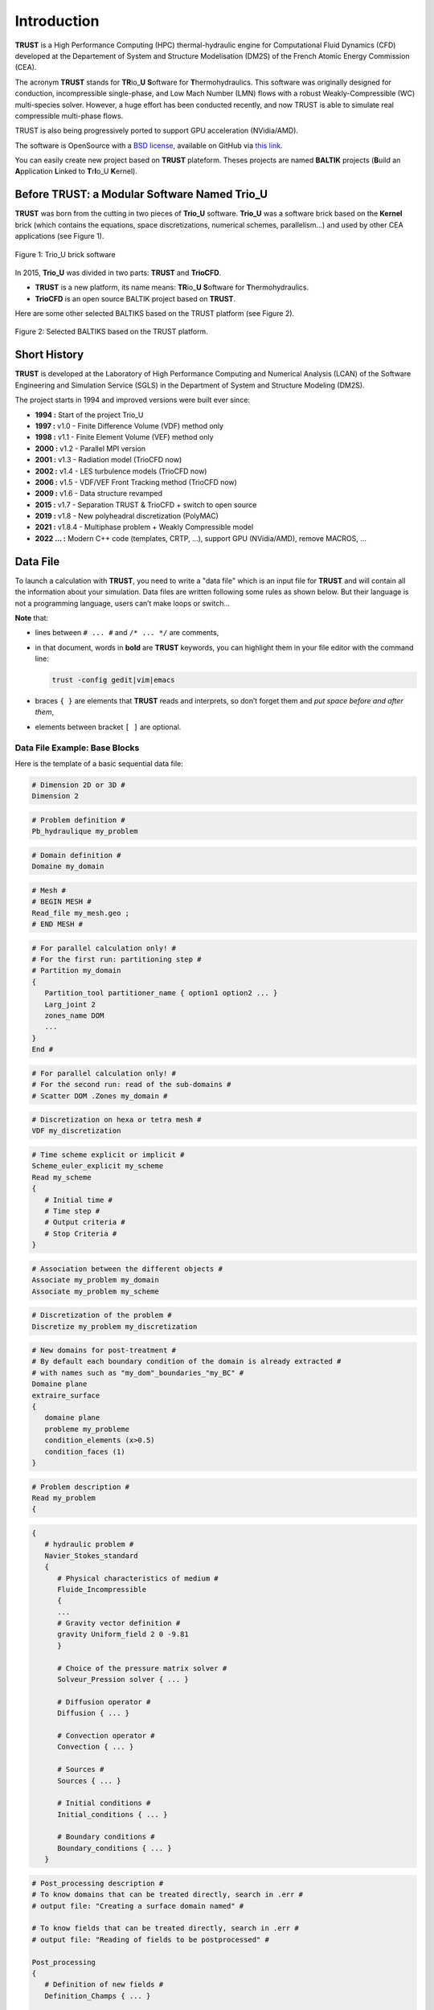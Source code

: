 Introduction
============

**TRUST** is a High Performance Computing (HPC) thermal-hydraulic engine for Computational Fluid Dynamics (CFD) developed at the Departement of System and Structure Modelisation (DM2S) of the French Atomic Energy Commission (CEA).

The acronym **TRUST** stands for **TR**\ io\_\ **U** **S**\ oftware for **T**\ hermohydraulics. This software was originally designed for conduction, incompressible single-phase, and Low Mach Number (LMN) flows with a robust Weakly-Compressible (WC) multi-species solver. However, a huge effort has been conducted recently, and now TRUST is able to simulate real compressible multi-phase flows. 

TRUST is also being progressively ported to support GPU acceleration (NVidia/AMD).

The software is OpenSource with a `BSD license <https://github.com/cea-trust-platform/trust-code/blob/master/License.txt>`__, available on GitHub via `this link <https://github.com/cea-trust-platform/trust-code>`__.

You can easily create new project based on **TRUST** plateform. Theses projects are named **BALTIK** projects (**B**\ uild an **A**\ pplication **L**\ inked to **T**\ r\ **I**\ o_U **K**\ ernel).

.. https://github.com/cea-trust-platform/trust-code/blob/master/License.txt

.. https://github.com/cea-trust-platform/trust-code

Before TRUST: a Modular Software Named Trio_U
---------------------------------------------

**TRUST** was born from the cutting in two pieces of **Trio_U** software. **Trio_U** was a software brick based on the **Kernel** brick (which contains the equations, space discretizations, numerical schemes, parallelism...) and used by other CEA applications (see Figure 1).

.. figure:: images/tikz1.png
   :alt: image description
   :width: 600px
   :align: center
   :figclass: small-caption

   Figure 1: Trio_U brick software

.. raw:: html

   <style>
   .small-caption {
     display: table;
     caption-side: bottom;
     font-size: smaller;
     margin-top: 5px;
     text-align: center; /* Add this line */
   }
   </style>

In 2015, **Trio_U** was divided in two parts: **TRUST** and **TrioCFD**.

-  **TRUST** is a new platform, its name means: **TR**\ io\_\ **U** **S**\ oftware for **T**\ hermohydraulics.

-  **TrioCFD** is an open source BALTIK project based on **TRUST**.

Here are some other selected BALTIKS based on the TRUST platform (see Figure 2).

.. figure:: images/tikz2.png
   :alt: image description
   :width: 700px
   :align: center
   :figclass: small-caption

   Figure 2: Selected BALTIKS based on the TRUST platform.

Short History
-------------

**TRUST** is developed at the Laboratory of High Performance Computing and Numerical Analysis (LCAN) of the Software Engineering and Simulation Service (SGLS) in the Department of System and Structure Modeling (DM2S). 

The project starts in 1994 and improved versions were built ever since:

- **1994 :** Start of the project Trio_U

- **1997 :** v1.0 - Finite Difference Volume (VDF) method only

- **1998 :** v1.1 - Finite Element Volume (VEF) method only

- **2000 :** v1.2 - Parallel MPI version

- **2001 :** v1.3 - Radiation model (TrioCFD now)

- **2002 :** v1.4 - LES turbulence models (TrioCFD now)

- **2006 :** v1.5 - VDF/VEF Front Tracking method (TrioCFD now)
 
- **2009 :** v1.6 - Data structure revamped

- **2015 :** v1.7 - Separation TRUST & TrioCFD + switch to open source

- **2019 :** v1.8 - New polyheadral discretization (PolyMAC)

- **2021 :** v1.8.4 - Multiphase problem + Weakly Compressible model

- **2022 ... :** Modern C++ code (templates, CRTP, ...), support GPU (NVidia/AMD), remove MACROS, ...

Data File
---------

To launch a calculation with **TRUST**, you need to write a "data file" which is an input file for **TRUST** and will contain all the information about your simulation. Data files are written following some rules as shown below. But their language is not a programming language, users can’t make loops or switch...

**Note** that:

-  lines between ``# ... #`` and ``/* ... */`` are comments,

-  in that document, words in **bold** are **TRUST** keywords, you can highlight them in your file editor with the command line:
   
   .. code-block:: bash

      trust -config gedit|vim|emacs

-  braces ``{ }`` are elements that **TRUST** reads and interprets, so don’t forget them and *put space* *before and after them*,

-  elements between bracket ``[ ]`` are optional.

.. _dataset:

Data File Example: Base Blocks
~~~~~~~~~~~~~~~~~~~~~~~~~~~~~~

Here is the template of a basic sequential data file:

.. code-block:: bash

   # Dimension 2D or 3D #
   Dimension 2

.. code-block:: bash

   # Problem definition #
   Pb_hydraulique my_problem

.. code-block:: bash

   # Domain definition #
   Domaine my_domain

.. code-block:: bash

   # Mesh #
   # BEGIN MESH #
   Read_file my_mesh.geo ;
   # END MESH #

.. code-block:: bash

   # For parallel calculation only! #
   # For the first run: partitioning step #
   # Partition my_domain
   {
      Partition_tool partitioner_name { option1 option2 ... }
      Larg_joint 2
      zones_name DOM
      ...
   }
   End #

.. code-block:: bash

   # For parallel calculation only! #
   # For the second run: read of the sub-domains #
   # Scatter DOM .Zones my_domain #

.. code-block:: bash

   # Discretization on hexa or tetra mesh #
   VDF my_discretization

.. code-block:: bash

   # Time scheme explicit or implicit #
   Scheme_euler_explicit my_scheme
   Read my_scheme
   {
      # Initial time #
      # Time step #
      # Output criteria #
      # Stop Criteria #
   }

.. code-block:: bash

   # Association between the different objects #
   Associate my_problem my_domain
   Associate my_problem my_scheme

.. code-block:: bash

   # Discretization of the problem #
   Discretize my_problem my_discretization

.. code-block:: bash

   # New domains for post-treatment #
   # By default each boundary condition of the domain is already extracted #
   # with names such as "my_dom"_boundaries_"my_BC" #
   Domaine plane
   extraire_surface
   {
      domaine plane
      probleme my_probleme
      condition_elements (x>0.5)
      condition_faces (1)
   }

.. code-block:: bash

   # Problem description #
   Read my_problem
   {

.. code-block:: bash

      {
         # hydraulic problem #
         Navier_Stokes_standard
         {
            # Physical characteristics of medium #
            Fluide_Incompressible
            {
            ...
            # Gravity vector definition #
            gravity Uniform_field 2 0 -9.81
            }

            # Choice of the pressure matrix solver #
            Solveur_Pression solver { ... }

            # Diffusion operator #
            Diffusion { ... }

            # Convection operator #
            Convection { ... }

            # Sources #
            Sources { ... }

            # Initial conditions #
            Initial_conditions { ... }

            # Boundary conditions #
            Boundary_conditions { ... }
         }

.. code-block:: bash

         # Post_processing description #
         # To know domains that can be treated directly, search in .err #
         # output file: "Creating a surface domain named" #

         # To know fields that can be treated directly, search in .err #
         # output file: "Reading of fields to be postprocessed" #

         Post_processing
         {
            # Definition of new fields #
            Definition_Champs { ... }

            # Probes #
            Probes { ... }

            # Fields #
            # format default value: lml #
            # select ’lata’ for VisIt tool or ’MED’ for Salomé #
            format lata
            fields dt_post 1. { ... }

            # Statistical fields #
            Statistiques dt_post 1. { ... }
         }

.. code-block:: bash

         # Saving and restarting process #
         [sauvegarde binaire datafile .sauv]
         [resume_last_time binaire datafile .sauv]

.. code-block:: bash

      # End of the problem description block #
      }

.. code-block:: bash

   # The problem is solved with #
   Solve my_problem

.. code-block:: bash

   # Not necessary keyword to finish #
   End

Basic Rules
~~~~~~~~~~~

There is no line concept in **TRUST**.

Data files uses ``blocks``. They may be defined using the braces:

.. code-block:: bash

   {
      a block
   }

Objects Notion
~~~~~~~~~~~~~~

**Objects** are created in the data set as follows:

.. code-block:: bash

   [ export ] Type identificateur

-  **export**: if this keyword is included, *identificateur* (identifier) will have a global range, if not, its range will be applied to the block only (the associated object will be destroyed on exiting the block).

-  **Type**: must be a type of object recognised by **TRUST**, correspond to the C++ classes. The list of recognised types is given in the file hierarchie.dump.

-  **identificateur**: the identifier of the object type *Type* created, correspond to an instancy of the C++ class *Type*. **TRUST** exits in error if the identifier has already been used.

There are several object types. Physical objects, for example:

-  A **Fluide_incompressible** (incompressible_Fluid) object. This type of object is defined by its physical characteristics (its dynamic viscosity :math:`\mu` (keyword **mu**), its density :math:`\rho` (keyword **rho**), etc...).

-  A **Domaine**.

More abstract object types also exist:

-  A **VDF**, **VEFPreP1B**, **PolyMAC_P0P1NC** or **PolyMAC_P0** according to the discretization type.

-  A **Scheme_euler_explicit** to indicate the time scheme type.

-  A **Solveur_pression** to denote the pressure system solver type.

-  A **Uniform_field** to define, for example, the gravity field.

Interpretor Notion
~~~~~~~~~~~~~~~~~~

**Interprete** (interpretor) type objects are then used to handle the created objects with the following syntax:

.. code-block:: bash

      Type_interprete argument

-  **Type_interprete**: any type derived from the **Interprete** (Interpretor) type recognised by **TRUST**.

-  **argument**: an argument may comprise one or several object identifiers and/or one or several data blocks.

Interpretors allow some operations to be carried out on objects.

Currently available general interpretors include **Read**, **Read_file**, **Ecrire** (Write), **Ecrire_fichier** (Write_file), **Associate**.

Example
~~~~~~~

A data set to write Ok on screen:

.. code-block:: bash

   Nom a_name        # Creation of an object type. Name identifier a_name #
   Read a_name Ok    # Allocates the string "Ok" to a_name #
   Ecrire a_name     # Write a_name on screen #

Important Remarks
~~~~~~~~~~~~~~~~~

#. To insert *comments* in the data set, use # .. # (or /\* ... \*/), the character # must always be enclosed by blanks.

#. The comma separates items in a list (a comma must be enclosed with spaces or a new line).

#. Interpretor keywords are recognised indiscriminately whether they are written in lower and/or upper case.

#. **On the contrary, object names (identifiers) are recognised differently if they are written in upper or lower case.**

#. In the following description, items (keywords or values) enclosed by [ and ] are *optional*.


Running a Data File
-------------------

To use **TRUST**, your shell must be "bash". So ensure you are in the right shell:

::

   > echo $0
   /bin/bash

To run your data file, you must initialize the TRUST environment using
the following command:

::

   > source $my_path_to_TRUST_installation/env_TRUST.sh
   TRUST vX.Y.Z support : trust@cea.fr
   Loading personal configuration /$path_to_my_home_directory/.perso_TRUST.env

Sequential Calculation
~~~~~~~~~~~~~~~~~~~~~~

You can run your sequential calculation:

::

   > cd $my_test_directory
   > trust [-evol] my_data_file

where "trust" command call the "trust" script. You can have the list of
its options with:

::

   > trust -help

or

::

   > trust -h

Here is a panel of available options:

::

   Usage: trust [option] datafile [nb_cpus] [1>file.out] [2>file.err]
   Where option may be:
   -help|-h                      : List options.
   -baltik [baltik_name]         : Instanciate an empty Baltik project.
   -index                        : Access to the TRUST ressource index.
   -doc                          : Access to the TRUST manual (Generic Guide).
   -html                         : Access to the doxygen documentation.
   -config nedit|vim|emacs|gedit : Configure nedit or vim or emacs or gedit with TRUST keywords.
   -edit                         : Edit datafile.
   -xcheck                       : Check the datafile's keywords with xdata.
   -xdata                        : Check and run the datafile's keywords with xdata.
   -partition                    : Partition the mesh to prepare a parallel calculation (Creation of the .Zones files).
   -mesh                         : Visualize the mesh(es) contained in the data file.
   -eclipse-trust                : Generate Eclipse configuration files to import TRUST sources.
   -eclipse-baltik               : Generate Eclipse configuration files to import BALTIK sources (TRUST project should have been configured under Eclipse).
   -probes                       : Monitor the TRUST calculation only.
   -evol                         : Monitor the TRUST calculation (GUI).
   -prm                          : Write a prm file (deprecated).
   -jupyter                      : Create basic jupyter notebook file.
   -clean                        : Clean the current directory from all the generated files by TRUST.
   -search keywords              : Know the list of test cases from the data bases which contain keywords.
   -copy                         : Copy the test case datafile from the TRUST database under the present directory.
   -check|-ctest all|testcase|list            : Check|ctest the non regression of all the test cases or a single test case or a list of tests cases specified in a file.
   -check|-ctest function|class|class::method : Check|ctest the non regression of a list of tests cases covering a function, a class or a class method.
   -gdb                          : Run under gdb debugger.
   -valgrind                     : Run under valgrind.
   -valgrind_strict              : Run under valgrind with no suppressions.
   -callgrind                    : Run callgrind tool (profiling) from valgrind.
   -massif                       : Run massif tool (heap profile) from valgrind.
   -heaptrack                    : Run heaptrack (heap profile). Better than massif.
   -advisor                      : Run advisor tool (vectorization).
   -vtune                        : Run vtune tool (profiling).
   -perf                         : Run perf tool (profiling).
   -trace                        : Run traceanalyzer tool (MPI profiling).
   -create_sub_file              : Create a submission file only.
   -prod                         : Create a submission file and submit the job on the main production class with exclusive resource.
   -bigmem                       : Create a submission file and submit the job on the big memory production class.
   -queue queue                  : Create a submission file with the specified queue and submit the job.
   -c ncpus                      : Use ncpus CPUs allocated per task for a parallel calculation.
   datafile -help_trust          : Print options of TRUST_EXECUTABLE [CASE[.data]] [options].
   -convert_data datafile        : Convert a data file to the new 1.9.1 syntax (milieu, interfaces, read_med and champ_fonc_med).

Parallel Calculation
~~~~~~~~~~~~~~~~~~~~

To run a parallel calculation, you must do two runs:

-  the first one, to partition and create your ’n’ sub-domains (two methods: "By hand" method (see below) and "Assisted" method ( see sections :ref:`decjdd` & :ref:`makePARdata`).

-  the second one, to read your ’n’ sub-domains and run the calculation on ’n’ processors.

We will explain here how to do such work:

-  **Partitioning: "By hand" method**
   
   You have to make two data files:

   #. ``BuildMeshes.data``

   #. ``Calculation.data``

   The ``BuildMeshes.data`` file only contains the same information as the begining of the sequential data file and partitioning information.
   This file will create the sub-domains (cf .Zones files).

   .. code-block:: bash

      Dimension 2
      Domaine my_domain

      # BEGIN MESH #
      Read_file my_mesh.geo ;
      # END MESH #

      # BEGIN PARTITION #
      Partition my_domain
      {
         Partition_tool partitioner_name { option1 option2 ... }
         Larg_joint 2
         zones_name DOM
         ...
      }
      End
      # END PARTITION #

   Run the ``BuildMeshes.data`` with **TRUST**:

   ::

      > trust BuildMeshes

   You may have obtained files named ``DOM_000n*.Zones`` which contains the ’n’ sub-domains.

-  **Read the sub-domains**

   The ``Calculation.data`` file contains the domain definition, the block which will read the sub-domains and the problem definition 

   .. code-block:: bash

      Dimension 2
      Domaine my_domain

      Pb_Hydraulique my_problem

      # BEGIN SCATTER #
      Scatter DOM .Zones my_domain
      # END SCATTER #

      VDF my_discretization

      Scheme_euler_explicit my_scheme
      Read my_scheme { ... }

      Associate my_problem my_domain
      Associate my_problem my_scheme
      Discretize my_problem my_discretization

      Read my_problem 
      {
         Fluide_Incompressible { ... }
         ...
      }
      Solve my_problem
      End

   Run the ``Calculation.data`` file with **TRUST**:

   ::

      > trust Calculation procs_number

   This will read your ``DOM_000n*.Zones`` files. You can see the documentation of the **scatter** keyword in Reference Manual which is available `here <https://github.com/cea-trust-platform/trust-code/blob/master/doc/TRUST/TRUST_Reference_Manual.pdf>`__.

   .. https://github.com/cea-trust-platform/trust-code/blob/master/doc/TRUST/TRUST_Reference_Manual.pdf


   For more information, have a look on the first exercise of the `TRUST Tutorial <https://github.com/cea-trust-platform/trust-code/blob/master/doc/TRUST/TRUST_tutorial.pdf>`__; Flow around an Obstacle, Parallel calculation section !

   .. https://github.com/cea-trust-platform/trust-code/blob/master/doc/TRUST/TRUST_tutorial.pdf

Interactive Evolution
---------------------

To learn how to use the "**-evol**" option, you can see the first exercise of the **TRUST** tutorial: Flow around an obstacle available on `this link <https://github.com/cea-trust-platform/trust-code/blob/master/doc/TRUST/TRUST_tutorial.pdf>`__.
